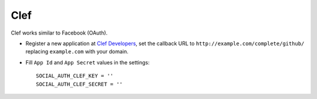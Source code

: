 Clef
======

Clef works similar to Facebook (OAuth).

- Register a new application at `Clef Developers`_, set the callback URL to
  ``http://example.com/complete/github/`` replacing ``example.com`` with your
  domain.

- Fill ``App Id`` and ``App Secret`` values in the settings::

      SOCIAL_AUTH_CLEF_KEY = ''
      SOCIAL_AUTH_CLEF_SECRET = ''

.. _Clef Developers: https://getclef.com/developer